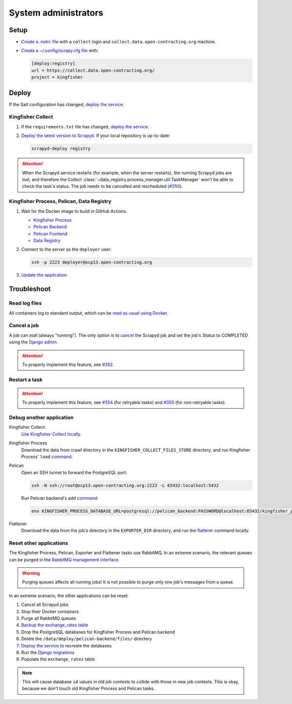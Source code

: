 System administrators
=====================

Setup
-----

-  `Create a .netrc file <https://ocdsdeploy.readthedocs.io/en/latest/use/http.html#netrc>`__ with a ``collect`` login and ``collect.data.open-contracting.org`` machine.
-  `Create a ~/.config/scrapy.cfg file <https://kingfisher-collect.readthedocs.io/en/latest/scrapyd.html#configure-kingfisher-collect>`__ with:

   .. code-block:: ini

      [deploy:registry]
      url = https://collect.data.open-contracting.org/
      project = kingfisher

Deploy
------

If the Salt configuration has changed, `deploy the service <https://ocdsdeploy.readthedocs.io/en/latest/deploy/deploy.html>`__.

Kingfisher Collect
~~~~~~~~~~~~~~~~~~

#. If the ``requirements.txt`` file has changed, `deploy the service <https://ocdsdeploy.readthedocs.io/en/latest/deploy/deploy.html>`__.
#. `Deploy the latest version to Scrapyd <https://ocdsdeploy.readthedocs.io/en/latest/use/kingfisher-collect.html#update-spiders-in-kingfisher-collect>`__. If your local repository is up-to-date:

   .. code-block:: bash

      scrapyd-deploy registry

.. attention::

   When the Scrapyd service restarts (for example, when the server restarts), the running Scrapyd jobs are lost, and therefore the Collect :class:`~data_registry.process_manager.util.TaskManager` won't be able to check the task's status. The job needs to be cancelled and rescheduled (`#350 <https://github.com/open-contracting/data-registry/issues/350>`__).

Kingfisher Process, Pelican, Data Registry
~~~~~~~~~~~~~~~~~~~~~~~~~~~~~~~~~~~~~~~~~~

#. Wait for the Docker image to build in GitHub Actions.

   -  `Kingfisher Process <https://github.com/open-contracting/kingfisher-process/actions>`__
   -  `Pelican Backend <https://github.com/open-contracting/pelican-backend/actions>`__
   -  `Pelican Frontend <https://github.com/open-contracting/pelican-frontend/actions>`__
   -  `Data Registry <https://github.com/open-contracting/data-registry/actions>`__

#. Connect to the server as the ``deployer`` user:
   
   .. code-block:: bash

      ssh -p 2223 deployer@ocp13.open-contracting.org

#. `Update the application <https://ocdsdeploy.readthedocs.io/en/latest/deploy/docker.html#update-applications>`__.

Troubleshoot
------------

Read log files
~~~~~~~~~~~~~~

All containers log to standard output, which can be `read as usual using Docker <https://ocdsdeploy.readthedocs.io/en/latest/maintain/docker.html#review-log-files>`__.

.. seealso::

   :ref:`Troubleshooting for site administrators<admin-troubleshoot>`

.. _admin-cancel:

Cancel a job
~~~~~~~~~~~~

A job can stall (always "running"). The only option is to `cancel <https://scrapyd.readthedocs.io/en/latest/api.html#cancel-json>`__ the Scrapyd job and set the job's *Status* to *COMPLETED* using the `Django admin <https://data.open-contracting.org/admin/>`__.

.. attention::

   To properly implement this feature, see `#352 <https://github.com/open-contracting/data-registry/issues/352>`__.

Restart a task
~~~~~~~~~~~~~~

.. attention::

   To properly implement this feature, see `#354 <https://github.com/open-contracting/data-registry/issues/354>`__ (for retryable tasks) and `#350 <https://github.com/open-contracting/data-registry/issues/350>`__ (for non-retryable tasks).

Debug another application
~~~~~~~~~~~~~~~~~~~~~~~~~

Kingfisher Collect
  `Use Kingfisher Collect locally <https://kingfisher-collect.readthedocs.io/en/latest/local.html>`__.
Kingfisher Process
  Download the data from crawl directory in the ``KINGFISHER_COLLECT_FILES_STORE`` directory, and run Kingfisher Process' ``load`` `command <https://kingfisher-process.readthedocs.io/en/latest/cli.html#load>`__.
Pelican
  Open an SSH tunnel to forward the PostgreSQL port:

  .. code-block:: bash

      ssh -N ssh://root@ocp13.open-contracting.org:2223 -L 65432:localhost:5432

  Run Pelican backend's ``add`` `command <https://pelican-backend.readthedocs.io/en/latest/tasks/datasets.html#add>`__:

  .. code-block:: bash

     env KINGFISHER_PROCESS_DATABASE_URL=postgresql://pelican_backend:PASSWORD@localhost:65432/kingfisher_process ./manage.py add SPIDER_YYYY-MM-DD ID
Flattener
  Download the data from the job's directory in the ``EXPORTER_DIR`` directory, and run the `flatterer <https://flatterer.opendata.coop>`__ command locally.

Reset other applications
~~~~~~~~~~~~~~~~~~~~~~~~

The Kingfisher Process, Pelican, Exporter and Flattener tasks use RabbitMQ. In an extreme scenario, the relevant queues can be purged in the `RabbitMQ management interface <https://rabbitmq.data.open-contracting.org/>`__.

.. warning::

   Purging queues affects all running jobs! It is not possible to purge only one job's messages from a queue.

In an extreme scenario, the other applications can be reset:

#. Cancel all Scrapyd jobs
#. Stop their Docker containers
#. Purge all RabbitMQ queues
#. `Backup the exchange_rates table <https://ocdsdeploy.readthedocs.io/en/latest/deploy/data-support.html#pelican-backend>`__
#. Drop the PostgreSQL databases for Kingfisher Process and Pelican backend
#. Delete the ``/data/deploy/pelican-backend/files/`` directory
#. `Deploy the service <https://ocdsdeploy.readthedocs.io/en/latest/deploy/deploy.html>`__ to recreate the databases
#. Run the `Django migrations <https://ocdsdeploy.readthedocs.io/en/latest/deploy/data-support.html#docker-apps>`__
#. Populate the ``exchange_rates`` table

.. note::

   This will cause database ``id`` values in old job contexts to collide with those in new job contexts. This is okay, because we don't touch old Kingfisher Process and Pelican tasks.
